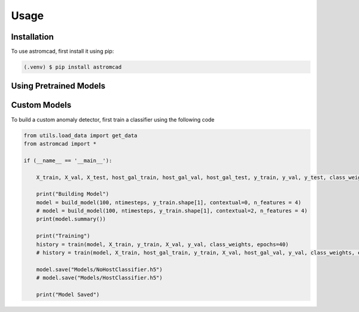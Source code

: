 Usage
=====

.. _installation:

Installation
------------

To use astromcad, first install it using pip:

.. code-block:: console

    (.venv) $ pip install astromcad

Using Pretrained Models
-----------------------

.. code-block:: python

   

Custom Models
-------------

To build a custom anomaly detector, first train a classifier using the following code

.. code-block:: python

    from utils.load_data import get_data
    from astromcad import *

    if (__name__ == '__main__'):
        
        X_train, X_val, X_test, host_gal_train, host_gal_val, host_gal_test, y_train, y_val, y_test, class_weights, ntimesteps, x_data_anom, host_gal_anom, y_data_anom = get_data()

        print("Building Model")
        model = build_model(100, ntimesteps, y_train.shape[1], contextual=0, n_features = 4)
        # model = build_model(100, ntimesteps, y_train.shape[1], contextual=2, n_features = 4)
        print(model.summary())
        
        print("Training")
        history = train(model, X_train, y_train, X_val, y_val, class_weights, epochs=40)
        # history = train(model, X_train, host_gal_train, y_train, X_val, host_gal_val, y_val, class_weights, epochs=40)
        
        model.save("Models/NoHostClassifier.h5")
        # model.save("Models/HostClassifier.h5")
        
        print("Model Saved")

